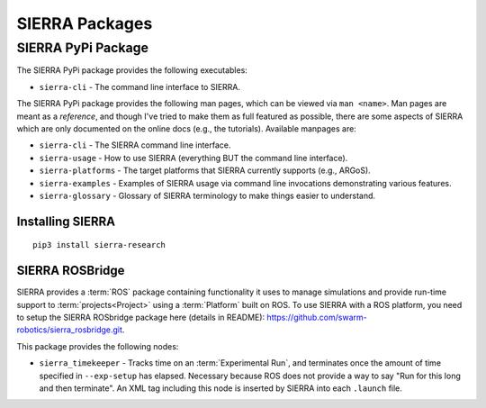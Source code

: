 .. _ln-sierra-packages:

===============
SIERRA Packages
===============

.. _ln-sierra-packages-pypi:

SIERRA PyPi Package
===================


The SIERRA PyPi package provides the following executables:

- ``sierra-cli`` - The command line interface to SIERRA.

The SIERRA PyPi package provides the following man pages, which can be viewed
via ``man <name>``. Man pages are meant as a `reference`, and though I've tried
to make them as full featured as possible, there are some aspects of SIERRA
which are only documented on the online docs (e.g., the tutorials). Available
manpages are:

- ``sierra-cli`` - The SIERRA command line interface.

- ``sierra-usage`` - How to use SIERRA (everything BUT the command line
  interface).

- ``sierra-platforms`` - The target platforms that SIERRA currently
  supports (e.g., ARGoS).

- ``sierra-examples`` - Examples of SIERRA usage via
  command line invocations demonstrating various features.

- ``sierra-glossary`` - Glossary of SIERRA terminology to make things
  easier to understand.

Installing SIERRA
-----------------

::

   pip3 install sierra-research

.. _ln-sierra-packages-rosbridge:

SIERRA ROSBridge
----------------

SIERRA provides a :term:`ROS` package containing functionality it uses to manage
simulations and provide run-time support to :term:`projects<Project>` using a
:term:`Platform` built on ROS. To use SIERRA with a ROS platform, you need to
setup the SIERRA ROSbridge package here (details in README):
`<https://github.com/swarm-robotics/sierra_rosbridge.git>`_.

This package provides the following nodes:

- ``sierra_timekeeper`` - Tracks time on an :term:`Experimental Run`, and
  terminates once the amount of time specified in ``--exp-setup`` has
  elapsed. Necessary because ROS does not provide a way to say "Run for this
  long and then terminate". An XML tag including this node is inserted by SIERRA
  into each ``.launch`` file.
